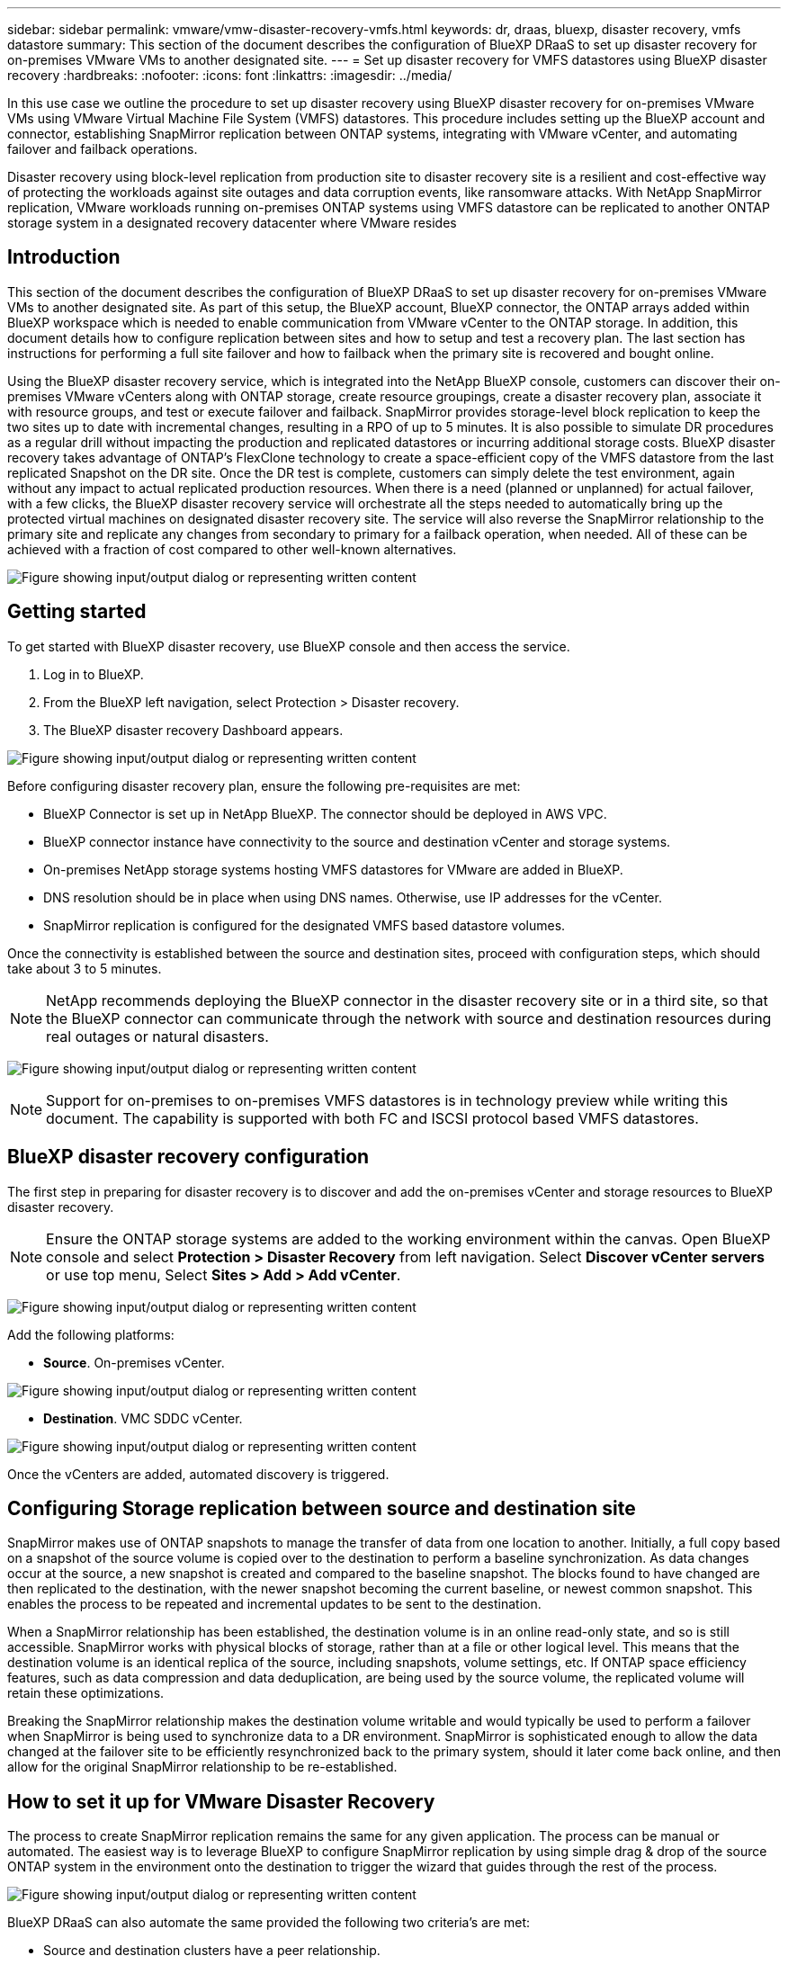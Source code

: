 ---
sidebar: sidebar
permalink: vmware/vmw-disaster-recovery-vmfs.html
keywords: dr, draas, bluexp, disaster recovery, vmfs datastore
summary: This section of the document describes the configuration of BlueXP DRaaS to set up disaster recovery for on-premises VMware VMs to another designated site.
---
= Set up disaster recovery for VMFS datastores using BlueXP disaster recovery
:hardbreaks:
:nofooter:
:icons: font
:linkattrs:
:imagesdir: ../media/

[.lead]
In this use case we outline the procedure to set up disaster recovery using BlueXP disaster recovery for on-premises VMware VMs using VMware Virtual Machine File System (VMFS) datastores. This procedure includes setting up the BlueXP account and connector, establishing SnapMirror replication between ONTAP systems, integrating with VMware vCenter, and automating failover and failback operations.

Disaster recovery using block-level replication from production site to disaster recovery site is a resilient and cost-effective way of protecting the workloads against site outages and data corruption events, like ransomware attacks. With NetApp SnapMirror replication, VMware workloads running on-premises ONTAP systems using VMFS datastore can be replicated to another ONTAP storage system in a designated recovery datacenter where VMware resides

== Introduction

This section of the document describes the configuration of BlueXP DRaaS to set up disaster recovery for on-premises VMware VMs to another designated site. As part of this setup, the BlueXP account, BlueXP connector, the ONTAP arrays added within BlueXP workspace which is needed to enable communication from VMware vCenter to the ONTAP storage. In addition, this document details how to configure replication between sites and how to setup and test a recovery plan. The last section has instructions for performing a full site failover and how to failback when the primary site is recovered and bought online.

Using the BlueXP disaster recovery service, which is integrated into the NetApp BlueXP console, customers can discover their on-premises VMware vCenters along with ONTAP storage, create resource groupings, create a disaster recovery plan, associate it with resource groups, and test or execute failover and failback. SnapMirror provides storage-level block replication to keep the two sites up to date with incremental changes, resulting in a RPO of up to 5 minutes. It is also possible to simulate DR procedures as a regular drill without impacting the production and replicated datastores or incurring additional storage costs. BlueXP disaster recovery takes advantage of ONTAP's FlexClone technology to create a space-efficient copy of the VMFS datastore from the last replicated Snapshot on the DR site.  Once the DR test is complete, customers can simply delete the test environment, again without any impact to actual replicated production resources. When there is a need (planned or unplanned) for actual failover, with a few clicks, the BlueXP disaster recovery service will orchestrate all the steps needed to automatically bring up the protected virtual machines on designated disaster recovery site. The service will also reverse the SnapMirror relationship to the primary site and replicate any changes from secondary to primary for a failback operation, when needed. All of these can be achieved with a fraction of cost compared to other well-known alternatives. 

image:dr-draas-vmfs-030.png["Figure showing input/output dialog or representing written content"]

== Getting started

To get started with BlueXP disaster recovery, use BlueXP console and then access the service.

. Log in to BlueXP.
. From the BlueXP left navigation, select Protection > Disaster recovery.
. The BlueXP disaster recovery Dashboard appears. 

image:dr-draas-vmfs-001.png["Figure showing input/output dialog or representing written content"]

Before configuring disaster recovery plan, ensure the following pre-requisites are met:

* BlueXP Connector is set up in NetApp BlueXP. The connector should be deployed in AWS VPC.
* BlueXP connector instance have connectivity to the source and destination vCenter and storage systems.
* On-premises NetApp storage systems hosting VMFS datastores for VMware are added in BlueXP.
* DNS resolution should be in place when using DNS names. Otherwise, use IP addresses for the vCenter.
* SnapMirror replication is configured for the designated VMFS based datastore volumes.

Once the connectivity is established between the source and destination sites, proceed with configuration steps, which should take about 3 to 5 minutes.

NOTE: NetApp recommends deploying the BlueXP connector in the disaster recovery site or in a third site, so that the BlueXP connector can communicate through the network with source and destination resources during real outages or natural disasters.

image:dr-draas-vmfs-002.png["Figure showing input/output dialog or representing written content"]

NOTE: Support for on-premises to on-premises VMFS datastores is in technology preview while writing this document. The capability is supported with both FC and ISCSI protocol based VMFS datastores.

== BlueXP disaster recovery configuration

The first step in preparing for disaster recovery is to discover and add the on-premises vCenter and storage resources to BlueXP disaster recovery. 

NOTE: Ensure the ONTAP storage systems are added to the working environment within the canvas.
Open BlueXP console and select *Protection > Disaster Recovery* from left navigation. Select *Discover vCenter servers* or use top menu, Select *Sites > Add > Add vCenter*.

image:dr-draas-vmfs-003.png["Figure showing input/output dialog or representing written content"]

Add the following platforms:

* *Source*. On-premises vCenter.

image:dr-draas-vmfs-004.png["Figure showing input/output dialog or representing written content"]

* *Destination*. VMC SDDC vCenter.

image:dr-draas-vmfs-005.png["Figure showing input/output dialog or representing written content"]

Once the vCenters are added, automated discovery is triggered.

== Configuring Storage replication between source and destination site 

SnapMirror makes use of ONTAP snapshots to manage the transfer of data from one location to another. Initially, a full copy based on a snapshot of the source volume is copied over to the destination to perform a baseline synchronization. As data changes occur at the source, a new snapshot is created and compared to the baseline snapshot. The blocks found to have changed are then replicated to the destination, with the newer snapshot becoming the current baseline, or newest common snapshot. This enables the process to be repeated and incremental updates to be sent to the destination.

When a SnapMirror relationship has been established, the destination volume is in an online read-only state, and so is still accessible. SnapMirror works with physical blocks of storage, rather than at a file or other logical level. This means that the destination volume is an identical replica of the source, including snapshots, volume settings, etc. If ONTAP space efficiency features, such as data compression and data deduplication, are being used by the source volume, the replicated volume will retain these optimizations.

Breaking the SnapMirror relationship makes the destination volume writable and would typically be used to perform a failover when SnapMirror is being used to synchronize data to a DR environment. SnapMirror is sophisticated enough to allow the data changed at the failover site to be efficiently resynchronized back to the primary system, should it later come back online, and then allow for the original SnapMirror 
relationship to be re-established.

== How to set it up for VMware Disaster Recovery

The process to create SnapMirror replication remains the same for any given application. The process can be manual or automated. The easiest way is to leverage BlueXP to configure SnapMirror replication by using simple drag & drop of the source ONTAP system in the environment onto the destination to trigger the wizard that guides through the rest of the process. 

image:dr-draas-vmfs-006.png["Figure showing input/output dialog or representing written content"]

BlueXP DRaaS can also automate the same provided the following two criteria's are met:

* Source and destination clusters have a peer relationship.
* Source SVM and destination SVM have a peer relationship.

image:dr-draas-vmfs-007.png["Figure showing input/output dialog or representing written content"]

NOTE: If SnapMirror relationship is already configured for the volume via CLI, BlueXP DRaaS picks up the relationship and continues with the rest of the workflow operations.

NOTE: Apart from the above approaches, SnapMirror replication can also be created via ONTAP CLI or System Manager. Irrespective of the approach used to synchronize the data using SnapMirror, BlueXP DRaaS orchestrates the workflow for seamless and efficient disaster recovery operations.

== What can BlueXP disaster recovery do for you?

After the source and destination sites are added, BlueXP disaster recovery performs automatic deep discovery and displays the VMs along with associated metadata. BlueXP disaster recovery also automatically detects the networks and port groups used by the VMs and populates them.

image:dr-draas-vmfs-008.png["Figure showing input/output dialog or representing written content"]

After the sites have been added, VMs can be grouped into resource groups. BlueXP disaster recovery resource groups allow you to group a set of dependent VMs into logical groups that contain their boot orders and boot delays that can be executed upon recovery. To start creating resource groups, navigate to *Resource Groups* and click *Create New Resource Group*. 

image:dr-draas-vmfs-009.png["Figure showing input/output dialog or representing written content"]

NOTE: The resource group can also be created while creating a replication plan.

The boot order of the VMs can be defined or modified during the creation of resource groups by using simple drag and drop mechanism.

image:dr-draas-vmfs-010.png["Figure showing input/output dialog or representing written content"]

Once the resource groups are created, the next step is to create the execution blueprint or a plan to recover virtual machines and applications in the event of a disaster. As mentioned in the prerequisites, SnapMirror replication can be configured beforehand or DRaaS can configure it using the RPO and retention count specified during creation of the replication plan.

image:dr-draas-vmfs-011.png["Figure showing input/output dialog or representing written content"]

image:dr-draas-vmfs-012.png["Figure showing input/output dialog or representing written content"]

Configure the replication plan by selecting the source and destination vCenter platforms from the drop down and pick the resource groups to be included in the plan, along with the grouping of how applications should be restored and powered on and mapping of clusters and networks. To define the recovery plan, navigate to the *Replication Plan* tab and click *Add Plan*.

First, select the source vCenter and then select the destination vCenter.

image:dr-draas-vmfs-013.png["Figure showing input/output dialog or representing written content"]

The next step is to select existing resource groups. If no resource groups created, then the wizard helps to group the required virtual machines (basically create functional resource groups) based on the recovery objectives. This also helps define the operation sequence of how application virtual machines should be restored.

image:dr-draas-vmfs-014.png["Figure showing input/output dialog or representing written content"]

NOTE: Resource group allows to set boot order using the drag and drop functionality. It can be used to easily modify the order in which the VMs would be powered on during the recovery process.

NOTE: Each virtual machine within a resource group is started in sequence based on the order. Two resource groups are started in parallel.

The below screenshot shows the option to filter virtual machines or specific datastores based on organizational requirements if resource groups are not created beforehand.

image:dr-draas-vmfs-015.png["Figure showing input/output dialog or representing written content"]

Once the resource groups are selected, create the failover mappings. In this step, specify how the resources from the source environment maps to the destination. This includes compute resources, virtual networks. IP customization, pre- and post-scripts, boot delays, application consistency and so on. For detailed information, refer to link:https://docs.netapp.com/us-en/bluexp-disaster-recovery/use/drplan-create.html#map-source-resources-to-the-target[Create a replication plan].

image:dr-draas-vmfs-016.png["Figure showing input/output dialog or representing written content"]

NOTE: By default, same mapping parameters are used for both test and failover operations. To apply different mappings for test environment, select the Test mapping option after unchecking the checkbox as shown below:

image:dr-draas-vmfs-017.png["Figure showing input/output dialog or representing written content"]

Once the resource mapping is complete, click Next.

image:dr-draas-vmfs-018.png["Figure showing input/output dialog or representing written content"]

Select the recurrence type. In simple words, select Migrate (one time migration using failover) or recurring continuous replication option. In this walkthrough, Replicate option is selected. 

image:dr-draas-vmfs-019.png["Figure showing input/output dialog or representing written content"]

Once done, review the created mappings and then click on Add plan.

image:dr-draas-vmfs-020.png["Figure showing input/output dialog or representing written content"]

image:dr-draas-vmfs-021.png["Figure showing input/output dialog or representing written content"]

Once the replication plan is created, failover can be performed depending on the requirements by selecting the failover option, test-failover option, or the migrate option. BlueXP disaster recovery ensures that the replication process is being executed according to the plan every 30 minutes. During the failover and test-failover options, you can use the most recent SnapMirror Snapshot copy, or you can select a specific Snapshot copy from a point-in-time Snapshot copy (per the retention policy of SnapMirror). The point-in-time option can be very helpful if there is a corruption event like ransomware, where the most recent replicas are already compromised or encrypted. BlueXP disaster recovery shows all available recovery points. 

image:dr-draas-vmfs-022.png["Figure showing input/output dialog or representing written content"]

To trigger failover or test failover with the configuration specified in the replication plan, click on *Failover* or *Test failover*.

image:dr-draas-vmfs-023.png["Figure showing input/output dialog or representing written content"]

== What happens during a failover or test failover operation?

During a test failover operation, BlueXP disaster recovery creates a FlexClone volume on the destination ONTAP storage system using the latest Snapshot copy or a selected snapshot of the destination volume. 

NOTE: A test failover operation creates a cloned volume on the destination ONTAP storage system. 

NOTE: Running a test recovery operation does not affect the SnapMirror replication.

image:dr-draas-vmfs-024.png["Figure showing input/output dialog or representing written content"]

During the process, BlueXP disaster recovery does not map the original target volume. Instead, it makes a new FlexClone volume from the selected Snapshot and a temporary datastore backing the FlexClone volume is mapped to the ESXi hosts.

image:dr-draas-vmfs-025.png["Figure showing input/output dialog or representing written content"]

image:dr-draas-vmfs-026.png["Figure showing input/output dialog or representing written content"]

When the test failover operation completes, the cleanup operation can be triggered using *"Clean Up failover test"*. During this operation, BlueXP disaster recovery destroys the FlexClone volume that was used in the operation.

In the event of real disaster event occurs, BlueXP disaster recovery performs the following steps:

. Breaks the SnapMirror relationship between the sites.
. Mounts the VMFS datastore volume after resignature for immediate use.
. Register the VMs
. Power on VMs

image:dr-draas-vmfs-027.png["Figure showing input/output dialog or representing written content"]

Once the primary site is up and running, BlueXP disaster recovery enables reverse resync for SnapMirror and enables failback, which again can be performed with the click of a button.

image:dr-draas-vmfs-028.png["Figure showing input/output dialog or representing written content"]

And if migrate option is chosen, it is considered as a planned failover event. In this case, an additional step is triggered which is to shut down the virtual machines at the source site. The rest of the steps remains the same as failover event.

From BlueXP or the ONTAP CLI, you can monitor the replication health status for the appropriate datastore volumes, and the status of a failover or test failover can be tracked via Job Monitoring. 

image:dr-draas-vmfs-029.png["Figure showing input/output dialog or representing written content"]

This provides a powerful solution to handle a tailored and customized disaster recovery plan. Failover can be done as planned failover or failover with a click of a button when disaster occurs and decision is made to activate the DR site.

To learn more about this process, feel free to follow the detailed walkthrough video or use the link:https://netapp.github.io/bluexp-draas-vmfs-simulator/?frame-0.1[solution simulator].


// NetApp Solutions restructuring (jul 2025) - renamed from vmware/vmw-dr-draas-vmfs.adoc
